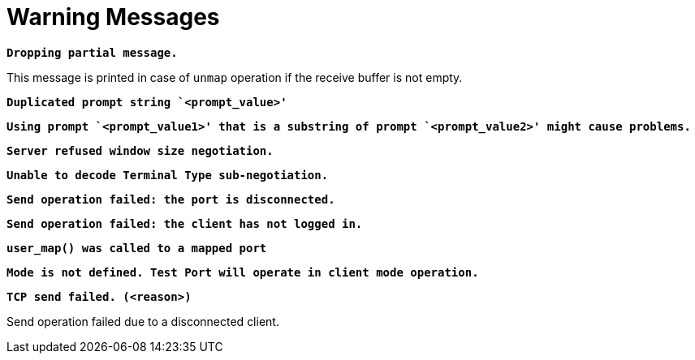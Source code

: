 = Warning Messages

`*Dropping partial message.*`

This message is printed in case of `unmap` operation if the receive buffer is not empty.

`*Duplicated prompt string `<prompt_value>'*`

`*Using prompt `<prompt_value1>' that is a substring of prompt `<prompt_value2>' might cause problems.*`

`*Server refused window size negotiation.*`

`*Unable to decode Terminal Type sub-negotiation.*`

`*Send operation failed: the port is disconnected.*`

`*Send operation failed: the client has not logged in.*`

`*user_map() was called to a mapped port*`

`*Mode is not defined. Test Port will operate in client mode operation.*`

`*TCP send failed. (<reason>)*`

Send operation failed due to a disconnected client.
